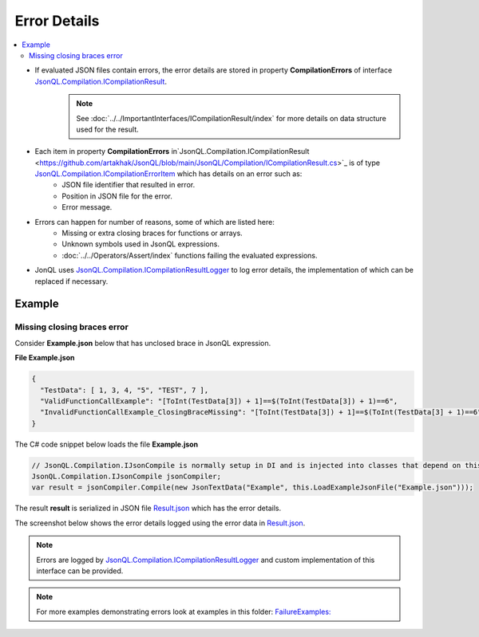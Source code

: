 =============
Error Details
=============

.. contents::
   :local:
   :depth: 2

- If evaluated JSON files contain errors, the error details are stored in property **CompilationErrors** of interface `JsonQL.Compilation.ICompilationResult <https://github.com/artakhak/JsonQL/blob/main/JsonQL/Compilation/ICompilationResult.cs>`_.
    .. note::
        See :doc:`../../ImportantInterfaces/ICompilationResult/index` for more details on data structure used for the result.

- Each item in property **CompilationErrors** in`JsonQL.Compilation.ICompilationResult <https://github.com/artakhak/JsonQL/blob/main/JsonQL/Compilation/ICompilationResult.cs>`_ is of type `JsonQL.Compilation.ICompilationErrorItem <https://github.com/artakhak/JsonQL/blob/main/JsonQL/Compilation/ICompilationErrorItem.cs>`_ which has details on an error such as:
    - JSON file identifier that resulted in error.
    - Position in JSON file for the error.
    - Error message.
    
- Errors can happen for number of reasons, some of which are listed here:
    - Missing or extra closing braces for functions or arrays.
    - Unknown symbols used in JsonQL expressions.
    - :doc:`../../Operators/Assert/index` functions failing the evaluated expressions.
    
- JonQL uses `JsonQL.Compilation.ICompilationResultLogger <https://github.com/artakhak/JsonQL/blob/main/JsonQL/Compilation/ICompilationResultLogger.cs>`_ to log error details, the implementation of which can be replaced if necessary.

Example
=======

Missing closing braces error
----------------------------

Consider **Example.json** below that has unclosed brace in JsonQL expression.

**File Example.json**

.. sourcecode:: json

    {
      "TestData": [ 1, 3, 4, "5", "TEST", 7 ],
      "ValidFunctionCallExample": "[ToInt(TestData[3]) + 1]==$(ToInt(TestData[3]) + 1)==6",
      "InvalidFunctionCallExample_ClosingBraceMissing": "[ToInt(TestData[3]) + 1]==$(ToInt(TestData[3] + 1)==6"
    }


The C# code snippet below loads the file **Example.json**

.. sourcecode:: csharp

    // JsonQL.Compilation.IJsonCompile is normally setup in DI and is injected into classes that depend on this interface.
    JsonQL.Compilation.IJsonCompile jsonCompiler; 
    var result = jsonCompiler.Compile(new JsonTextData("Example", this.LoadExampleJsonFile("Example.json")));

The result **result** is serialized in JSON file `Result.json <https://github.com/artakhak/JsonQL/blob/main/JsonQL.Demos/Examples/IJsonCompilerExamples/FailureExamples/MissingClosingBracesError/Result.json>`_ which has the error details.

The screenshot below shows the error details logged using the error data in `Result.json <https://github.com/artakhak/JsonQL/blob/main/JsonQL.Demos/Examples/IJsonCompilerExamples/FailureExamples/MissingClosingBracesError/Result.json>`_.

 .. image:: missing-closing-brace-error.jpg
 
.. note::
    Errors are logged by `JsonQL.Compilation.ICompilationResultLogger <https://github.com/artakhak/JsonQL/blob/main/JsonQL/Compilation/ICompilationResultLogger.cs>`_ and custom implementation of this interface can be provided.
     
.. note::
    For more examples demonstrating errors look at examples in this folder: `FailureExamples: <https://github.com/artakhak/JsonQL/tree/main/JsonQL.Demos/Examples/IJsonCompilerExamples/FailureExamples>`_
